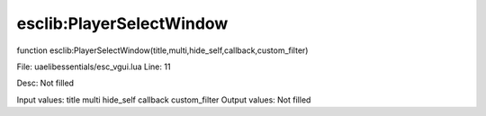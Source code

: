 
esclib:PlayerSelectWindow
==========

function esclib:PlayerSelectWindow(title,multi,hide_self,callback,custom_filter)

File: ua\elib\essentials/esc_vgui.lua
Line: 11

Desc: Not filled

Input values: title multi hide_self callback custom_filter
Output values: Not filled

